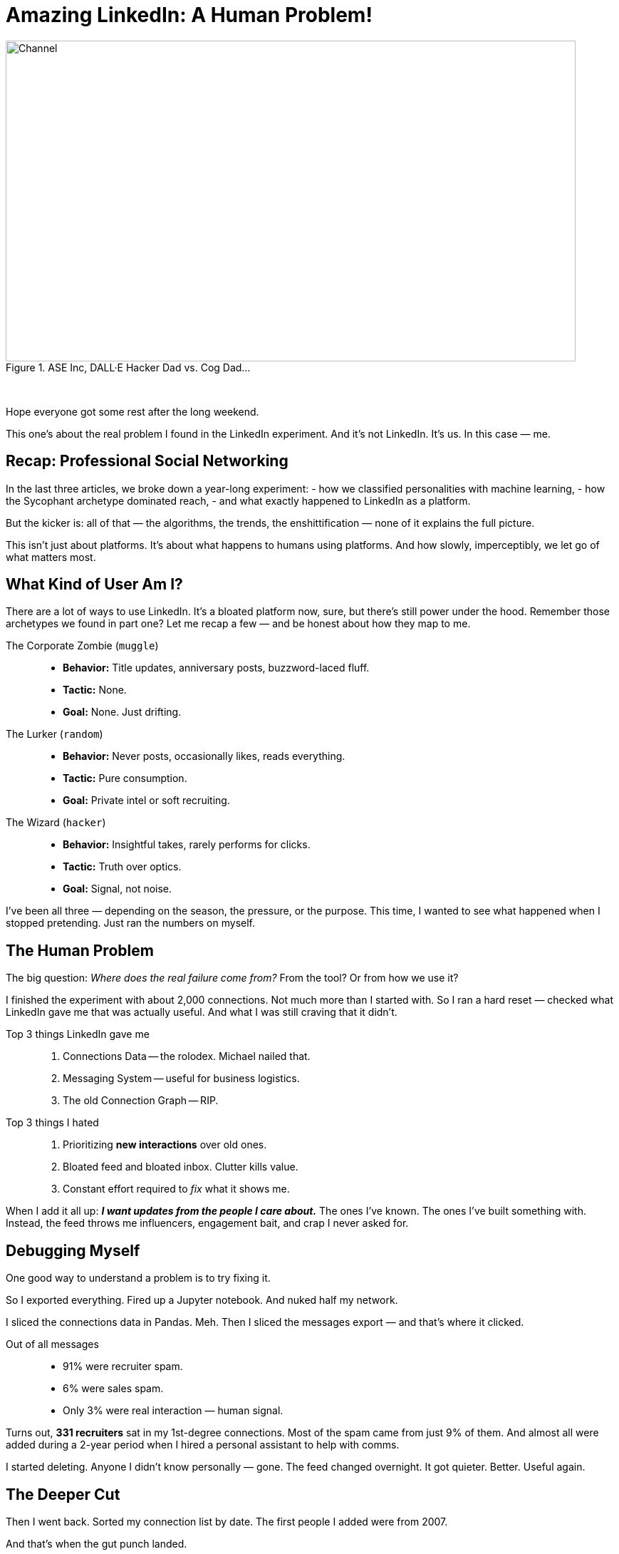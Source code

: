 = Amazing LinkedIn: A Human Problem!
:blog-url: https://mimis-gildi.github.io/riddle-me-this/
:blog-title: Creative Engineering at Scale
:blog-link: {blog-url}[{blog-title}]
:li-newsletter: https://www.linkedin.com/newsletters/behind-the-scenes-at-ase-7074840676026208257[Behind the Scenes at ASE,window=_blank,opts=nofollow]
:pub-li: see excerpt on LinkedIn by {li-newsletter}
:img-prefix: /riddle-me-this/assets/images

.ASE Inc, DALL·E Hacker Dad vs. Cog Dad...
[#img-devs]
image::{img-prefix}/devs.png[Channel,800,450]

{nbsp}

Hope everyone got some rest after the long weekend.

This one's about the real problem I found in the LinkedIn experiment.
And it’s not LinkedIn.
It’s us.
In this case — me.

== Recap: Professional Social Networking

In the last three articles, we broke down a year-long experiment:
- how we classified personalities with machine learning,
- how the Sycophant archetype dominated reach,
- and what exactly happened to LinkedIn as a platform.

But the kicker is: all of that — the algorithms, the trends, the enshittification —
none of it explains the full picture.

This isn’t just about platforms.
It’s about what happens to humans using platforms.
And how slowly, imperceptibly, we let go of what matters most.

== What Kind of User Am I?

There are a lot of ways to use LinkedIn.
It’s a bloated platform now, sure, but there’s still power under the hood.
Remember those archetypes we found in part one? Let me recap a few — and be honest about how they map to me.

The Corporate Zombie (`muggle`)::
* *Behavior:* Title updates, anniversary posts, buzzword-laced fluff.
* *Tactic:* None.
* *Goal:* None. Just drifting.

The Lurker (`random`)::
* *Behavior:* Never posts, occasionally likes, reads everything.
* *Tactic:* Pure consumption.
* *Goal:* Private intel or soft recruiting.

The Wizard (`hacker`)::
* *Behavior:* Insightful takes, rarely performs for clicks.
* *Tactic:* Truth over optics.
* *Goal:* Signal, not noise.

I've been all three — depending on the season, the pressure, or the purpose.
This time, I wanted to see what happened when I stopped pretending.
Just ran the numbers on myself.

== The Human Problem

The big question: _Where does the real failure come from?_
From the tool? Or from how we use it?

I finished the experiment with about 2,000 connections.
Not much more than I started with.
So I ran a hard reset — checked what LinkedIn gave me that was actually useful.
And what I was still craving that it didn’t.

Top 3 things LinkedIn gave me::

. Connections Data -- the rolodex. Michael nailed that.
. Messaging System -- useful for business logistics.
. The old Connection Graph -- RIP.

Top 3 things I hated::

. Prioritizing *new interactions* over old ones.
. Bloated feed and bloated inbox. Clutter kills value.
. Constant effort required to _fix_ what it shows me.

When I add it all up:
*_I want updates from the people I care about._*
The ones I’ve known.
The ones I’ve built something with.
Instead, the feed throws me influencers, engagement bait, and crap I never asked for.

== Debugging Myself

One good way to understand a problem is to try fixing it.

So I exported everything.
Fired up a Jupyter notebook.
And nuked half my network.

I sliced the connections data in Pandas. Meh.
Then I sliced the messages export — and that’s where it clicked.

Out of all messages::

* 91% were recruiter spam.
* 6% were sales spam.
* Only 3% were real interaction — human signal.

Turns out, *331 recruiters* sat in my 1st-degree connections.
Most of the spam came from just 9% of them.
And almost all were added during a 2-year period when I hired a personal assistant to help with comms.

I started deleting.
Anyone I didn’t know personally — gone.
The feed changed overnight.
It got quieter. Better.
Useful again.

== The Deeper Cut

Then I went back. Sorted my connection list by date.
The first people I added were from 2007.

And that’s when the gut punch landed.

I’d forgotten about some of the best people I’ve ever known.
I hadn’t spoken to them in years.
Some of their last messages to me went unanswered.

So I did what hackers do:
- Built another class to map messages + connections in one dataframe.
- Started reviewing them one by one.

Observations that followed::

. I know a lot of people — good people.
. I’ve been a really bad friend.
. I ghosted people who mattered. Unintentionally, but completely.

So yeah. I blamed LinkedIn.
And then I called a friend and said, “Let’s automate keeping in touch.”
We drafted up a model. A maintenance loop for `rdd13r`.

Then my friend said:
> "I hate it. This is the most dehumanizing thing I’ve ever built."

And he was right.

Every function you outsource to a system — you forget how to do yourself.
And this one? Staying in touch with people you care about?
That one’s *core human firmware*.

So the real failure wasn’t LinkedIn.
It was mine.

== Who’s To Blame?

LinkedIn isn’t evil. It’s a business.
It optimized for revenue. That’s what businesses do.

In the early days, it served the user.
Then it served sales and recruiting.
Now it serves monetization models.

At no point did it stop me from staying in touch with people I care about.
I just didn’t. That’s on me.

My friend and I got quiet.

> “When’s the last time you talked to Aaron?”
> “A year maybe.” “And David?”
> “No idea. Longer.”

We don’t need better systems.
We need to remember we’re human.

== Conclusion

All these platforms are just tools.
But the responsibility to be human — that’s on us.

If you want to use LinkedIn right::

. Decide what you want it to do — messaging? rolodex? networking?
. Learn the tool’s quirks. Or find a better one.
. Use it — but don’t expect it to do your job for you.

And the job is simple:
*Stay in touch with the people you care about.*

That’s never been the system’s job.
It’s always been ours.

I've been an asshole!
Friends -- forgive me!
